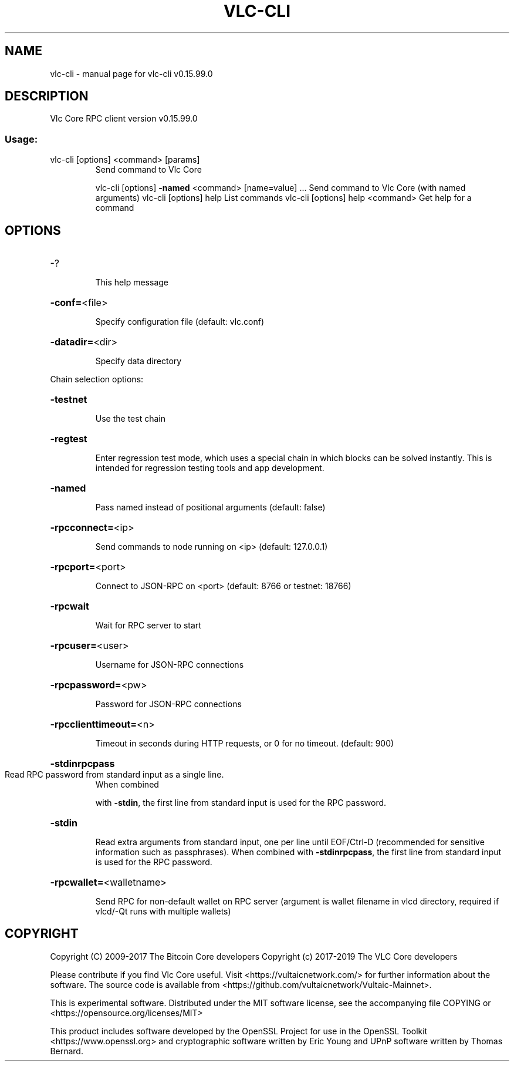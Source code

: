 .\" DO NOT MODIFY THIS FILE!  It was generated by help2man 1.47.4.
.TH VLC-CLI "1" "September 2017" "vlc-cli v0.15.99.0" "User Commands"
.SH NAME
vlc-cli \- manual page for vlc-cli v0.15.99.0
.SH DESCRIPTION
Vlc Core RPC client version v0.15.99.0
.SS "Usage:"
.TP
vlc\-cli [options] <command> [params]
Send command to Vlc Core
.IP
vlc\-cli [options] \fB\-named\fR <command> [name=value] ... Send command to Vlc Core (with named arguments)
vlc\-cli [options] help                List commands
vlc\-cli [options] help <command>      Get help for a command
.SH OPTIONS
.HP
\-?
.IP
This help message
.HP
\fB\-conf=\fR<file>
.IP
Specify configuration file (default: vlc.conf)
.HP
\fB\-datadir=\fR<dir>
.IP
Specify data directory
.PP
Chain selection options:
.HP
\fB\-testnet\fR
.IP
Use the test chain
.HP
\fB\-regtest\fR
.IP
Enter regression test mode, which uses a special chain in which blocks
can be solved instantly. This is intended for regression testing
tools and app development.
.HP
\fB\-named\fR
.IP
Pass named instead of positional arguments (default: false)
.HP
\fB\-rpcconnect=\fR<ip>
.IP
Send commands to node running on <ip> (default: 127.0.0.1)
.HP
\fB\-rpcport=\fR<port>
.IP
Connect to JSON\-RPC on <port> (default: 8766 or testnet: 18766)
.HP
\fB\-rpcwait\fR
.IP
Wait for RPC server to start
.HP
\fB\-rpcuser=\fR<user>
.IP
Username for JSON\-RPC connections
.HP
\fB\-rpcpassword=\fR<pw>
.IP
Password for JSON\-RPC connections
.HP
\fB\-rpcclienttimeout=\fR<n>
.IP
Timeout in seconds during HTTP requests, or 0 for no timeout. (default:
900)
.HP
\fB\-stdinrpcpass\fR
.TP
Read RPC password from standard input as a single line.
When combined
.IP
with \fB\-stdin\fR, the first line from standard input is used for the
RPC password.
.HP
\fB\-stdin\fR
.IP
Read extra arguments from standard input, one per line until EOF/Ctrl\-D
(recommended for sensitive information such as passphrases).
When combined with \fB\-stdinrpcpass\fR, the first line from standard
input is used for the RPC password.
.HP
\fB\-rpcwallet=\fR<walletname>
.IP
Send RPC for non\-default wallet on RPC server (argument is wallet
filename in vlcd directory, required if vlcd/\-Qt runs
with multiple wallets)
.SH COPYRIGHT
Copyright (C) 2009-2017 The Bitcoin Core developers
Copyright (c) 2017-2019 The VLC Core developers

Please contribute if you find Vlc Core useful. Visit
<https://vultaicnetwork.com/> for further information about the software.
The source code is available from <https://github.com/vultaicnetwork/Vultaic-Mainnet>.

This is experimental software.
Distributed under the MIT software license, see the accompanying file COPYING
or <https://opensource.org/licenses/MIT>

This product includes software developed by the OpenSSL Project for use in the
OpenSSL Toolkit <https://www.openssl.org> and cryptographic software written by
Eric Young and UPnP software written by Thomas Bernard.
